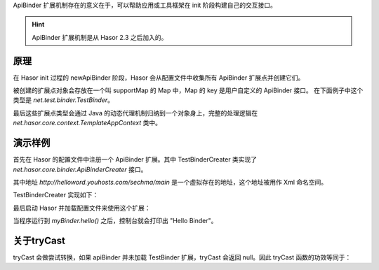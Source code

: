 ApiBinder 扩展机制存在的意义在于，可以帮助应用或工具框架在 init 阶段构建自己的交互接口。

.. HINT::
    ApiBinder 扩展机制是从 Hasor 2.3 之后加入的。

原理
------------------------------------
在 Hasor init 过程的 newApiBinder 阶段，Hasor 会从配置文件中收集所有 ApiBinder 扩展点并创建它们。

.. image:: ../_static/CC2_E1VA_864B_GCI5.png

被创建的扩展点对象会存放在一个叫 supportMap 的 Map 中，Map 的 key 是用户自定义的 ApiBinder 接口。
在下面例子中这个类型是 `net.test.binder.TestBinder`。

最后这些扩展点类型会通过 Java 的动态代理机制归纳到一个对象身上，完整的处理逻辑在 `net.hasor.core.context.TemplateAppContext` 类中。

演示样例
------------------------------------
首先在 Hasor 的配置文件中注册一个 ApiBinder 扩展。其中 TestBinderCreater 类实现了 `net.hasor.core.binder.ApiBinderCreater` 接口。

.. code-block:: xml
    :linenos:

    <?xml version="1.0" encoding="UTF-8"?>
    <config xmlns="http://helloword.youhosts.com/sechma/main">
        <hasor.apiBinderSet>
            <!-- 注册扩展 -->
            <binder type="net.test.binder.TestBinder">net.test.binder.TestBinderCreater</binder>
        </hasor.apiBinderSet>
    </config>

其中地址 `http://helloword.youhosts.com/sechma/main` 是一个虚拟存在的地址，这个地址被用作 Xml 命名空间。

TestBinderCreater 实现如下：

.. code-block:: java
    :linenos:

    public interface TestBinder extends ApiBinder {
        public void hello();
    }
    public class TestBinderImpl extends ApiBinderWrap implements TestBinder {
        public TestBinderImpl(ApiBinder apiBinder) {
            super(apiBinder);
        }
        public void hello() {
            System.out.println("Hello Binder");
        }
    }
    public class TestBinderCreater implements ApiBinderCreater {
        public TestBinder createBinder(ApiBinder apiBinder) {
            return new TestBinderImpl(apiBinder);
        }
    }

最后启动 Hasor 并加载配置文件来使用这个扩展：

.. code-block:: java
    :linenos:

    Hasor.create().mainSettingWith("my-hconfig.xml").build(apiBinder -> {
        TestBinder myBinder = apiBinder.tryCast(TestBinder.class);
        myBinder.hello();
    });

当程序运行到 `myBinder.hello()` 之后，控制台就会打印出 "Hello Binder"。

关于tryCast
------------------------------------
tryCast 会做尝试转换，如果 apiBinder 并未加载 TestBinder 扩展，tryCast 会返回 null。因此 tryCast 函数的功效等同于：

.. code-block:: java
    :linenos:

    if (apiBinder instanceof TestBinder) {
        return (TestBinder)apiBinder;
    } else {
        return null;
    }
